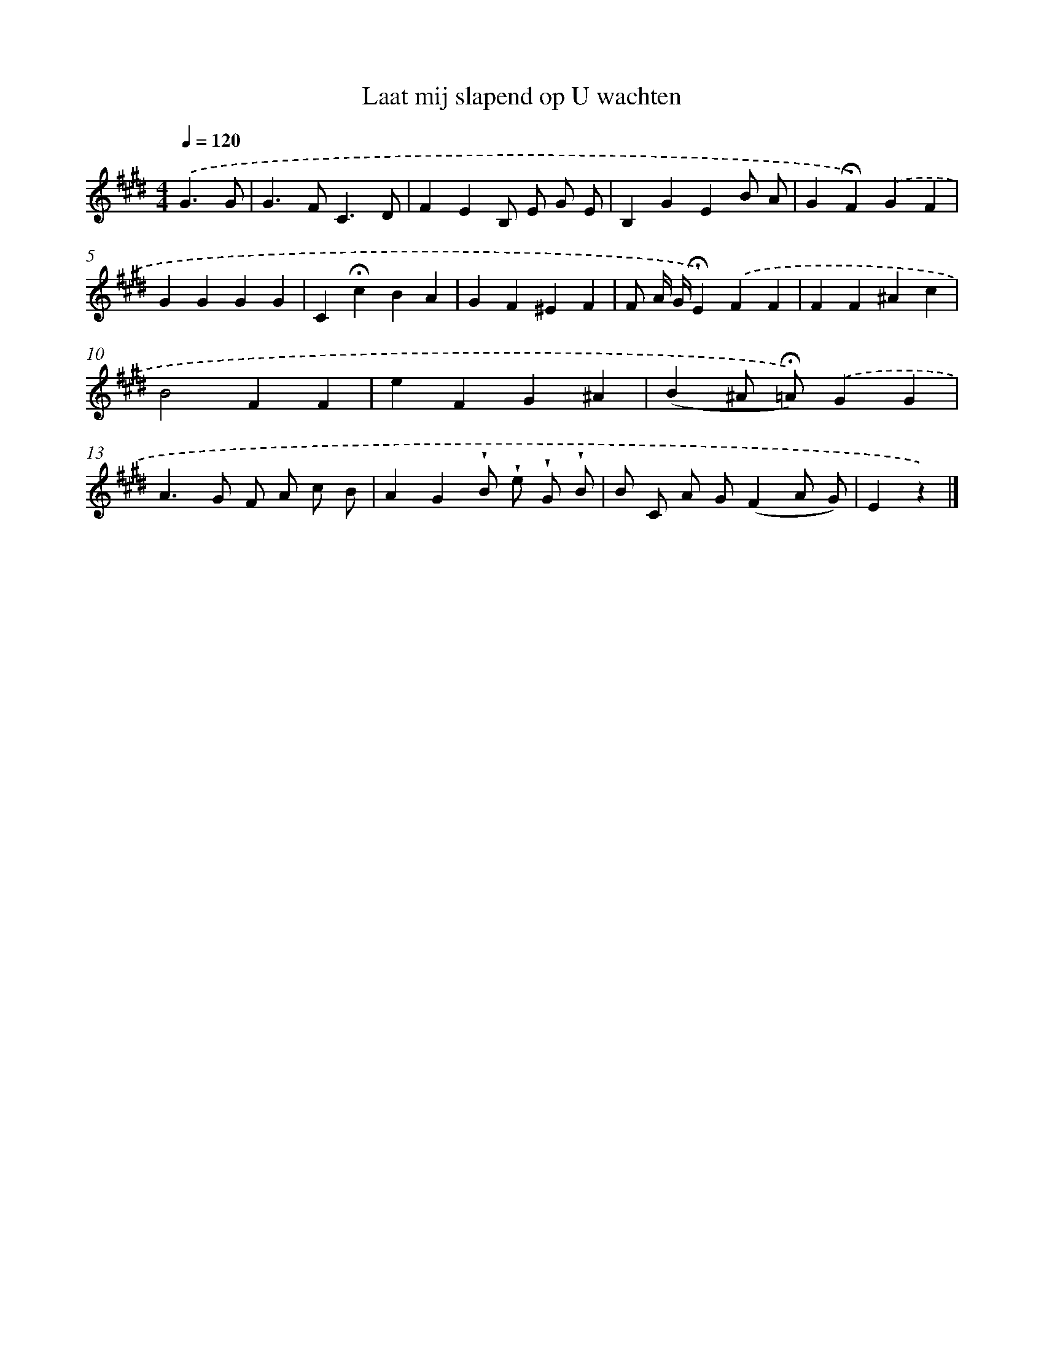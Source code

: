 X: 15363
T: Laat mij slapend op U wachten
%%abc-version 2.0
%%abcx-abcm2ps-target-version 5.9.1 (29 Sep 2008)
%%abc-creator hum2abc beta
%%abcx-conversion-date 2018/11/01 14:37:53
%%humdrum-veritas 1229306726
%%humdrum-veritas-data 2219018030
%%continueall 1
%%barnumbers 0
L: 1/4
M: 4/4
Q: 1/4=120
K: E clef=treble
.('G3/G/ [I:setbarnb 1]|
G>FC3/D/ |
FEB,/ E/ G/ E/ |
B,GEB/ A/ |
G!fermata!F).('GF |
GGGG |
C!fermata!cBA |
GF^EF |
F/ A// G//!fermata!E).('FF |
FF^Ac |
B2FF |
eFG^A |
(B^A/ !fermata!=A/)).('GG |
A>G F/ A/ c/ B/ |
AG!wedge!B/ !wedge!e/ !wedge!G/ !wedge!B/ |
B/ C/ A/ G/(FA/ G/) |
Ez) |]
